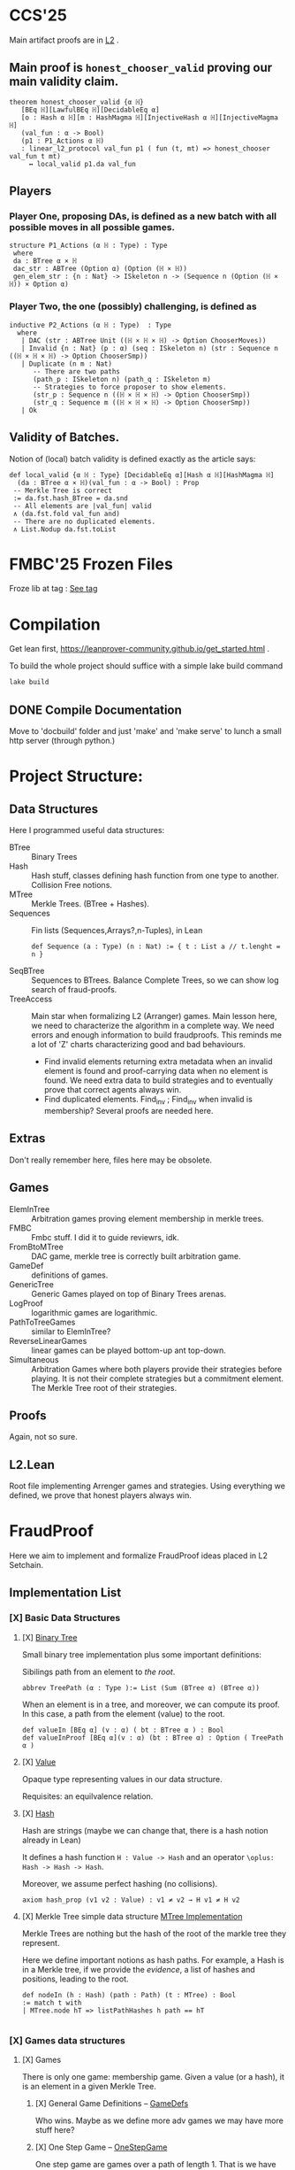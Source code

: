 * CCS'25
Main artifact proofs are in [[./FraudProof/L2.lean][L2]] .
** Main proof is ~honest_chooser_valid~ proving our main validity claim.
#+begin_src lean4
theorem honest_chooser_valid {α ℍ}
   [BEq ℍ][LawfulBEq ℍ][DecidableEq α]
   [o : Hash α ℍ][m : HashMagma ℍ][InjectiveHash α ℍ][InjectiveMagma ℍ]
   (val_fun : α -> Bool)
   (p1 : P1_Actions α ℍ)
   : linear_l2_protocol val_fun p1 ( fun (t, mt) => honest_chooser val_fun t mt)
     ↔ local_valid p1.da val_fun
#+end_src

** Players
*** Player One, proposing DAs, is defined as a new batch with all possible moves in all possible games.
#+begin_src lean4
structure P1_Actions (α ℍ : Type) : Type
 where
 da : BTree α × ℍ
 dac_str : ABTree (Option α) (Option (ℍ × ℍ))
 gen_elem_str : {n : Nat} -> ISkeleton n -> (Sequence n (Option (ℍ × ℍ)) × Option α)
#+end_src
*** Player Two, the one (possibly) challenging, is defined as
#+begin_src lean4
inductive P2_Actions (α ℍ : Type)  : Type
  where
   | DAC (str : ABTree Unit ((ℍ × ℍ × ℍ) -> Option ChooserMoves))
   | Invalid {n : Nat} (p : α) (seq : ISkeleton n) (str : Sequence n ((ℍ × ℍ × ℍ) -> Option ChooserSmp))
   | Duplicate (n m : Nat)
      -- There are two paths
      (path_p : ISkeleton n) (path_q : ISkeleton m)
      -- Strategies to force proposer to show elements.
      (str_p : Sequence n ((ℍ × ℍ × ℍ) -> Option ChooserSmp))
      (str_q : Sequence m ((ℍ × ℍ × ℍ) -> Option ChooserSmp))
   | Ok
#+end_src
** Validity of Batches.
Notion of (local) batch validity is defined exactly as the article says:
#+begin_src lean4
def local_valid {α ℍ : Type} [DecidableEq α][Hash α ℍ][HashMagma ℍ]
  (da : BTree α × ℍ)(val_fun : α -> Bool) : Prop
 -- Merkle Tree is correct
 := da.fst.hash_BTree = da.snd
 -- All elements are |val_fun| valid
 ∧ (da.fst.fold val_fun and)
 -- There are no duplicated elements.
 ∧ List.Nodup da.fst.toList
#+end_src

* FMBC'25 Frozen Files

Froze lib at tag : [[https://gitlab.software.imdea.org/martin.ceresa/leanfpgames/-/tree/FMBC?ref_type=tags][See tag]]

* Compilation
Get lean first, https://leanprover-community.github.io/get_started.html .


To build the whole project should suffice with a simple lake build command
#+begin_src bash
lake build
#+end_src

** DONE Compile Documentation
Move to 'docbuild' folder and just 'make' and 'make serve' to lunch a small http
server (through python.)

* Project Structure:
** Data Structures
Here I programmed useful data structures:
+ BTree :: Binary Trees
+ Hash ::  Hash stuff, classes defining hash function from one type to another.
  Collision Free notions.
+ MTree :: Merkle Trees. (BTree + Hashes).
+ Sequences :: Fin lists (Sequences,Arrays?,n-Tuples), in Lean
 #+begin_src lean4 :noeval
def Sequence (a : Type) (n : Nat) := { t : List a // t.lenght = n }
 #+end_src
+ SeqBTree :: Sequences to BTrees. Balance Complete Trees, so we can show log
  search of fraud-proofs.
+ TreeAccess :: Main star when formalizing L2 (Arranger) games. Main lesson
  here, we need to characterize the algorithm in a complete way. We need errors
  and enough information to build fraudproofs. This reminds me a lot of 'Z'
  charts characterizing good and bad behaviours.

  - Find invalid elements returning extra metadata when an invalid element is
    found and proof-carrying data when no element is found. We need extra data
    to build strategies and to eventually prove that correct agents always win.
  - Find duplicated elements. Find_inv ; Find_inv when invalid is membership?
    Several proofs are needed here.

** Extras
Don't really remember here, files here may be obsolete.
** Games
+ ElemInTree :: Arbitration games proving element membership in merkle trees.
+ FMBC :: Fmbc stuff. I did it to guide reviewrs, idk.
+ FromBtoMTree :: DAC game, merkle tree is correctly built arbitration game.
+ GameDef :: definitions of games.
+ GenericTree :: Generic Games played on top of Binary Trees arenas.
+ LogProof :: logarithmic games are logarithmic.
+ PathToTreeGames :: similar to ElemInTree?
+ ReverseLinearGames :: linear games can be played bottom-up ant top-down.
+ Simultaneous :: Arbitration Games where both players provide their strategies
  before playing. It is not their complete strategies but a commitment element.
  The Merkle Tree root of their strategies.
** Proofs
Again, not so sure.
** L2.Lean
Root file implementing Arrenger games and strategies.
Using everything we defined, we prove that honest players always win.

* FraudProof

Here we aim to implement and formalize FraudProof ideas placed in L2 Setchain.

** Implementation List
*** [X] Basic Data Structures
**** [X] [[file:FraudProof/DataStructures/BTree.lean][Binary Tree]]
Small binary tree implementation plus some important definitions:

Sibilings path from an element to /the root/.
#+begin_src lean :noeval
abbrev TreePath (α : Type ):= List (Sum (BTree α) (BTree α))
#+end_src

When an element is in a tree, and moreover, we can compute its proof. In this
case, a path from the element (value) to the root.

#+begin_src lean :noeval
def valueIn [BEq α] (v : α) ( bt : BTree α ) : Bool
def valueInProof [BEq α](v : α) (bt : BTree α) : Option ( TreePath α )
#+end_src

**** [X] [[file:FraudProof/DataStructures/Value.lean][Value]]
Opaque type representing values in our data structure.

Requisites: an equilvalence relation.
**** [X] [[file:FraudProof/DataStructures/Hash.lean][ Hash]]
Hash are strings (maybe we can change that, there is a hash notion already in Lean)

It defines a hash function ~H : Value -> Hash~ and an operator ~\oplus: Hash -> Hash -> Hash~.

Moreover, we assume perfect hashing (no collisions).
#+begin_src lean :noeval
axiom hash_prop (v1 v2 : Value) : v1 ≠ v2 → H v1 ≠ H v2
#+end_src
**** [X] Merkle Tree simple data structure [[file:FraudProof/MTree.lean][MTree Implementation]]
Merkle Trees are nothing but the hash of the root of the markle tree they
represent.

Here we define important notions as hash paths. For example, a Hash is in a
Merkle tree, if we provide the /evidence/, a list of hashes and positions,
leading to the root.

#+begin_src  lean :noeval
def nodeIn (h : Hash) (path : Path) (t : MTree) : Bool
:= match t with
| MTree.node hT => listPathHashes h path == hT

#+end_src
*** [X] Games data structures
**** [X] Games
There is only one game: membership game.
Given a value (or a hash), it is an element in a given Merkle Tree.

***** [X] General Game Definitions -- [[file:FraudProof/Games/GameDef.lean][GameDefs]]
Who wins. Maybe as we define more adv games we may have more stuff here?
***** [X] One Step Game -- [[file:FraudProof/Games/OneStepGame.lean][OneStepGame]]
One step game are games over a path of length 1. That is we have
two hashes ~hb ht : Hash~ and proposers win if they can produce a /valid/
sibling hash ~hb' : Hash~, that is ~opHash hb hb' = ht~.

Other games eventually lead to this game.

***** [X] [[file:FraudProof/Games/LinearGame.lean][Linear Game]] -- [[file:FraudProof/LinearGame.lean][LinearGame]]
Linear games consist on one player proposing hashes along the one, one at a
time, and the chooser deciding if a hash is incorrect, challenging that claim.

The chooser either chooses between 'this hash is incorrect' or 'continue with
the next'. If the chooser challenges a correct hash, the chooser loses.

It can be player from the root to the leaf or the other way around.

***** [X] Log Game -- [[file:FraudProof/Games/LogGame.lean][LogGame]]

Similar to the Linear one but instead of going through the list offering one by
one, the Proposer produces the hash in the middle of the path between the leaf
and the root.
The chooser then chooses on which half the game should continue to.

It is called /Log Game/ since it halves the path at every instance. Leading to a one step game.

**** [X] Players -- [[file:FraudProof/Players.lean][Players]]
Here we define two players.
***** [X] Proposer
Proposers propose hashes along the way.
Since eventually they need to provide siblings too, proposer strategies are compose of two
arrays of hashes:
#+begin_src lean :noeval
structure HC (n : Nat) where
  -- Hashes along the way
  pathNode : Fin ( n + 1 ) -> Hash
  -- Path elem knows how to hash.
  pathSib : Fin n -> PathElem
#+end_src
Proposers are indexed on the length of the path.

Plus some operations over proposers.
****** IDEA Maybe. Min Proposer
I guess we can implement a /minimal proposer/ using just an array of hashes as
long as the path itself.
It is just taking ~pathSib~ and computing ~pathNode~. But that only works for
the ~correct player~.
***** [X] Chooser
Choosers are somewhat simpler, but I haven't proved anything on them yet.
They take three hashes and choose which side (Left or Right) they want to
continue playing in.
*** [X] Winning Players -- [[file:FraudProof/Winning/Proposer.lean][WinningDefinitions]]
The goal here was to prove that /good proposers/ always win. That is that a player with some information, in particular, the original binary tree, can compute a winning strategy.

Two main concepts:
+ What's the definition of a winning strategy?
+ How to build a winning strategy from the information /honest/ player have?

**** [X] Winning Proposer
Winning proposers are path of a given length /connecting/ two hashes.
By connecting, I mean that the proposer propose hashes (nodes and siblings) that hash correct from one hsah to the other.
We can see it better in this three props:
#+begin_src lean :noeval
@[simp]
def GoodInit (h : Hash) := Player.pathNode 0 = h

@[simp]
def GoodRoot (h : Hash ) := Player.pathNode ⟨ n , by simp ⟩ = h

@[simp]
def GoodMid  :=
    forall (m : Nat) (mLtn : m < n ),
    Player.pathNode ⟨ (m + 1) , by apply Nat.succ_lt_succ;assumption⟩ =
    opHash ( Player.pathNode ⟨ m , by apply Nat.lt_add_one_of_lt; assumption ⟩) ( Player.pathSib ⟨ m , mLtn ⟩ )
#+end_src

We also lift operations from strategies to /winning proposers/ (we'll need them
when proving.)
*** [X] Fraud Proof Games -- [[file:FraudProof.lean][FraudProofs]]
Main file proving that:
**** [X] Winning Proposers win Linear Game
**** [ ] Winning Proposers win Log Game
*** [ ] Chooser Guarantees
If someone wrongly challenges a posted Merkle Tree, we can defend it and win.
It is a similar theorem to winning strategies when challenged. But on the other side.

**** [X] Main Idea: Path Skeletons
We need path skeletons to prove that choosers have winning strategies.
Theorem is like:
#+begin_quote
Following the same path provided by proposers, correct choosers know the how to
fill the same path with corrects hashes. Knowing that something is wrong, i.e.
the last hash proposed is wrong but the first is right (it is the hash of the
root assumed correct.), choosers can choose wisely when to challenge.
#+end_quote
**** [X] Linear games
Found a bug here. My bad when defining hash props.
Fixed, but I made a bug in proof evident.
**** [ ] Log Games
**** [ ] Multicut games
*** [X] Model Merkle Tree chain?
Should we model the idea of posting Merkle Trees and the possibility of challenges.

**** [X] Computing Hashes?

#+begin_src bash :noeval
python3 -m venv venv
source ./venv/bin/activate.fish

python3 -m pip install web3
#+end_src

Delegating this to Python.
#+begin_src python :noeval
from web3 import web3 # hashfunctions.

print(web3.solidity_keccak(['string'],['testing']))
#+end_src
**** [X] Removing opaque types.
See 'Hash Classes'
*** [ ] Validity Proofs
*** [X] Hash Classes
#+begin_src Lean :noeval
-- Hash function
@[class] structure Hash (α ℍ : Type) where
  mhash : α -> ℍ
-- Hash comb function
@[class] structure HashMagma (ℍ : Type) where
  comb : ℍ -> ℍ -> ℍ

-- Laws
-- Collision resistant?
@[class] structure CollResistant (α ℍ : Type)[op : Hash α ℍ] where
  -- Collision resistant? It should be hard to find these guys.
  noCollisions : forall (a b : α), a ≠ b -> op.mhash a ≠ op.mhash b

-- Similar but for magma op.
@[class] structure SLawFulHash (ℍ : Type)[m : HashMagma ℍ] where
  -- Combine diff hashes are diff.
  neqLeft : forall (a1 a2 b1 b2 : ℍ), a1 ≠ a2 -> m.comb a1 b1 ≠ m.comb a2 b2
  neqRight : forall (a1 a2 b1 b2 : ℍ), b1 ≠ b2 -> m.comb a1 b1 ≠ m.comb a2 b2

#+end_src
*** [X] Hash Injective
Injective prop is stronger than collision resistant and lawful.
*** [X] IO Interactions
**** [X] From Opaque to Classes
**** [X] Keccak256 is a valid IO Hash?
**** [X] IO Merkle Tree generation.
*** [ ] A bit more general games
**** [X] DAs
DAs are weird computational data.
\(\{ a : \alpha , b : \beta \}\) and a process \(f\) such that \( f(a) = b\).
**** [X] Skeletons in BTree/Tree computations.
**** [X] Implementation of winning Defensive strategy and challenging strategies.
**** [ ] Proving the above?
***** [X] DA : BTree -> Merkle Tree
***** [ ] DA : (BTree -> MTree) and Valid
Depending on what the DA is, we may need different stuff.
1. DA : \(\langle e , path , ha \rangle\) -- Tree is implicit and hashes to \(ha\)
2. DA : \(\langle h(e) , path , ha \rangle\) -- Tree is implicit and hashes to \(ha\)
3. DA : \(\langle tree ,  _ , path , ha \rangle\) -- Tree is |tree| and hashes to \(ha\)
****** [ ] Elements are f-Valid
****** [ ] No repeated elements
** TODO Sequences to Vectors: Move on from Fin to Finite list
Good things, we will not need \(funext\).
#+begin_src lean4
def Sequence (n : Nat) (a : Type) := { ls : [ a ] // ls.length = n } -- Vector n a
#+end_src
** TODO Linear to Log using Generic Trees
*** DONE Define Game transformations
*** DONE Sequence Linear to Tree Linear
*** TODO Sequence Linear to /Log/ Tree Linear
I have been fighting with this one. I fall into the first model I actually
proved correct. Tried to define some wierd transformations, nothing worked but I
have an idea.

Same as before, I have two ways of seeing the sequence of hashes I have, as a
sequence of siblings plus side or just computing each hash.
I tried the sibling path, but it gets a bit fuzzy and it is not exactly what I
need when going though the logarithmic game. The logarithmic game is played only
observing the resulting intermediary hashes. Next step is to try to program that.
I took the first path because it was an easy transformation, forming a tree game
arena with exactly what I had while computing intermediary hashes along the way.
But it turned out to be a bit complex, maybe I can come back to this idea after
gaining some intuition about this.

** Hash Function
Implicit assumptions.

Hash functions are:
 + Collision resistants (from RDoC)

I did not require it to prove strategies are correct when proving Merkle trees are
correct.
** Chooser Strategy.
When an invalid hash tree is detected, we can invoke a choosers strategy to
debunk the block.
The strategy operates under the assumption the top hash is wrong, otherwise
there is no way to know if the agent proposing the block is wrong. For example,
the agent can front-run another and post what it seems to be a valid block
without knowing the tree.

*** TODO Optimization: We can build players choosing shorters paths when possible.
We know the whole tree and it is not complete.

*** TODO Chooser generation stategy game.
We can define a game using generation strategies. If choosers provide inside
knowledge of how they created their strategies, we can perform useful
transformation.
Honest choosers know the data and thus, are part of this family.
** Simultaneous games
Since we have data behind Choosers now (and we generate functions based on that), we can play a simultaneous game.
At each step, both players reveal information and based on that the game progresses.
I think they are equivalent, but I am leaving the proof of that to after FMBC.

*** Simulatneous games -- Always sectioning games
The BoLD paper describes an optimization over the k-sectioning arbitration game.
It says that when the player choosing a side on a k-sectioning, it also provides
the ranges and the next sectioning, and roles are swapped.
I do not fully understand how it works, but the idea is that sectioning happens at each move.
The only similar game I have is what I call simultaneous games, but I am not sure what they do yet.
**** DONE Ask Marga what's her take

* To build the whole project
#+begin_src sh :noeval
lake build
#+end_src
* L2Setchain FraudProofs
Data = batch tag , \(\langle id , h , \sigma \rangle \) implicitly assigned to \(b\)
where:
+ symbol \(\sigma\) seems to be a structure containing at least \(f + 1\) signatures
+ symbol \( h \) is a hash??
+ symbol \( id\) is an identification tag
+ symbol \( b \) is a batch defined as a list/sequence of transactions?

Batch tags are valid iff they hold 4 props (additional to the above) over the same 'da'?

DA: This is the next valid batch tag corresponding to batch \(b\): \(\langle id, h , \sigma \rangle\)
** [X] Data availability Challenge::
Data is unknown to a part of the network. It is not challenging the validity of
the DA. This challenge challenges missing data? and it makes sense because of economic rules.

Challenge is over a specific node, notation here is very high level.

It is more on the lines of information retrieval than challenging results.
The way I was thinking about DAs was \( data_{rep} , res \) with two implicit
computations \( F(data) = data_{rep} \wedge C(data) = res\).
Here the first part is the missing one, \(F(data) = data_{rep}\).

After posting the tag, another agent ask for data indicating a node
#+begin_src Lean :noeval
pathToN : Skeleton
#+end_src

The original proposer then provides the information
#+begin_src Lean :noeval
data ! pathToN = info
#+end_src

And then there is a challenge game to play. The DA the proposer just did is the following
Data hashes to \(h\) (already proposed) and such path goes to \(info\).
#+begin_src Lean :noeval
(data ! pathToN = info) \and C(data) = h
#+end_src

If information provided by the proposer, the challenger can challenge the whole
subtree. In Lean, we have a game just for that.

** [X] Signature Challenge is just invoking a checker, one shoot game.

** [X] Validity Challenge
Challenger knows there is an invalid transaction \(e\) in batch \(t\).
Game consists then on showing that \(e \in t\) assuming \(t\) is the batch
corresponding to current batch tag \(C(t) = h\).
One player plays to prove \(e \in t\), the other to prove the opposite.

** [X] Integrity Challenge 1
Two paths leading to the same element. similar to the above but with one extra
step, the defender should choose a path (the one that it thinks is wrong) and
play the ElementInTree game.

** [ ] Integrity Challenge 2
Element \(e\) appears in two batches. Same as before but involving one paths in
each batch.
